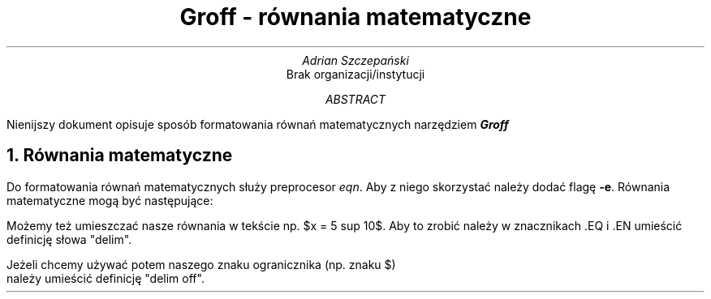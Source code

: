 .TL
Groff - równania matematyczne
.AU
Adrian Szczepański
.AI
Brak organizacji/instytucji
.AB
Nienijszy dokument opisuje sposób formatowania
równań matematycznych narzędziem
.BI "Groff"
.AE
.NH
Równania matematyczne
.PP
Do formatowania równań matematycznych służy preprocesor
.I "eqn" "."
Aby z niego skorzystać należy dodać flagę
.B "-e" "."
Równania matematyczne mogą być następujące:
.EQ
x = 3 + 5
x >= 3 +- 5
.EN
.EQ
x != 3
.EN
.EQ
b sup 2 - 4ac
.EN
.EQ
b sup {2a}
.EN
.EQ
phi = {1 + sqrt 5} over 2
.EN
.EQ
s = sqrt {
{ sum from i=1 to {N + 2} (x sub 1 - x bar ) sup 2 }
over {N - 1}
}
.EN
.EQ
pi = int from -1 to 1 dx over sqrt {1-x sup 2}
.EN
.EQ
delim $$
.EN
.PP
Możemy też umieszczać nasze równania w tekście np. $x = 5 sup 10$.
Aby to zrobić należy w znacznikach .EQ i .EN umieścić definicję słowa "delim".
.EQ
delim off
.EN
Jeżeli chcemy używać potem naszego znaku ogranicznika (np. znaku $)
należy umieścić definicję "delim off".
